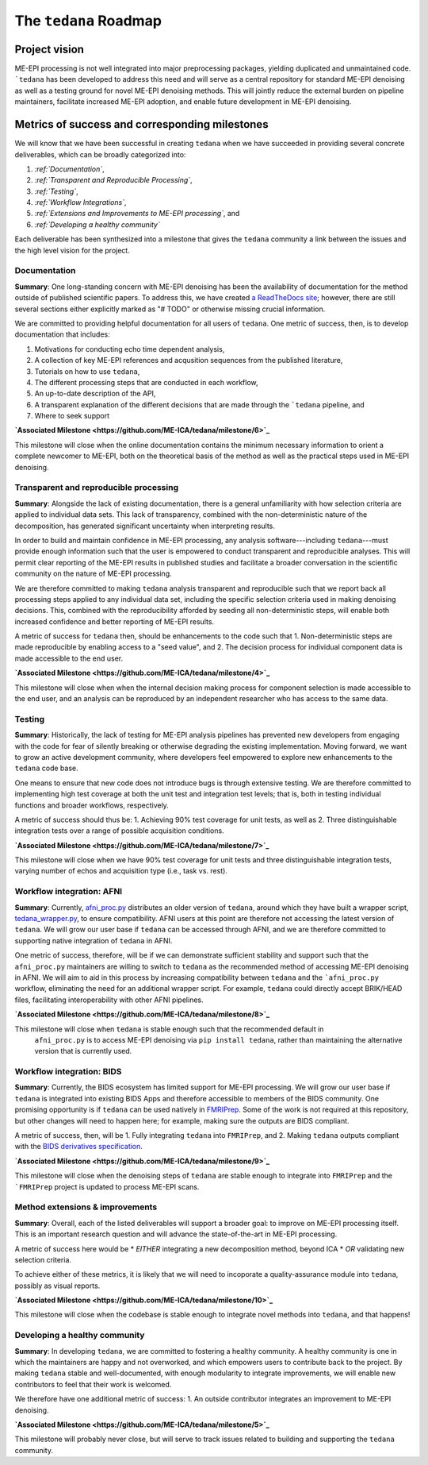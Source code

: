 The ``tedana`` Roadmap
======================

Project vision
--------------

ME-EPI processing is not well integrated into major preprocessing packages,
yielding duplicated and unmaintained code.
```tedana`` has been developed to address this need and will serve as a central repository
for standard ME-EPI denoising as well as a testing ground for novel ME-EPI denoising methods.
This will jointly reduce the external burden on pipeline maintainers,
facilitate increased ME-EPI adoption, and enable future development in ME-EPI denoising.

Metrics of success and corresponding milestones
-----------------------------------------------

We will know that we have been successful in creating ``tedana`` when we have succeeded in providing
several concrete deliverables, which can be broadly categorized into:

1. *:ref:`Documentation`*,
2. *:ref:`Transparent and Reproducible Processing`*,
3. *:ref:`Testing`*,
4. *:ref:`Workflow Integrations`*,
5. *:ref:`Extensions and Improvements to ME-EPI processing`*, and
6. *:ref:`Developing a healthy community`*

Each deliverable has been synthesized into a milestone that gives the ``tedana`` community a link
between the issues and the high level vision for the project.

.. _Documentation:

Documentation
`````````````
**Summary**:
One long-standing concern with ME-EPI denoising has been the availability of
documentation for the method outside of published scientific papers.
To address this, we have created `a ReadTheDocs site`_;
however, there are still several sections either explicitly marked as "# TODO"
or otherwise missing crucial information.

We are committed to providing helpful documentation for all users of ``tedana``.
One metric of success, then, is to develop documentation that includes:

1. Motivations for conducting echo time dependent analysis,
2. A collection of key ME-EPI references and acqusition sequences
   from the published literature,
3. Tutorials on how to use ``tedana``,
4. The different processing steps that are conducted in each workflow,
5. An up-to-date description of the API,
6. A transparent explanation of the different decisions that are made
   through the ```tedana`` pipeline, and
7. Where to seek support

.. _a ReadTheDocs site: https://tedana.readthedocs.io

**`Associated Milestone <https://github.com/ME-ICA/tedana/milestone/6>`_**

This milestone will close when the online documentation contains the minimum necessary information
to orient a complete newcomer to ME-EPI, both on the theoretical basis of the method as well as
the practical steps used in ME-EPI denoising.


.. _Transparent and Reproducible Processing:

Transparent and reproducible processing
```````````````````````````````````````
**Summary**:
Alongside the lack of existing documentation,
there is a general unfamiliarity with how selection criteria are applied to individual data sets.
This lack of transparency, combined with the non-deterministic nature of the decomposition,
has generated significant uncertainty when interpreting results.

In order to build and maintain confidence in ME-EPI processing,
any analysis software---including ``tedana``---must provide enough information such that
the user is empowered to conduct transparent and reproducible analyses.
This will permit clear reporting of the ME-EPI results in published studies
and facilitate a broader conversation in the scientific community on the nature of ME-EPI processing.

We are therefore committed to making ``tedana`` analysis transparent and reproducible
such that we report back all processing steps applied to any individual data set,
including the specific selection criteria used in making denoising decisions.
This, combined with the reproducibility afforded by seeding all non-deterministic steps,
will enable both increased confidence and better reporting of ME-EPI results.

A metric of success for ``tedana`` then, should be enhancements to the code such that
1. Non-deterministic steps are made reproducible by enabling access to a "seed value", and
2. The decision process for individual component data is made accessible to the end user.

**`Associated Milestone <https://github.com/ME-ICA/tedana/milestone/4>`_**

This milestone will close when when the internal decision making process for
component selection is made accessible to the end user,
and an analysis can be reproduced by an independent researcher who has access to the same data.


.. _Testing:

Testing
```````
**Summary**:
Historically, the lack of testing for ME-EPI analysis pipelines has prevented new
developers from engaging with the code for fear of silently breaking or otherwise degrading
the existing implementation.
Moving forward, we want to grow an active development community,
where developers feel empowered to explore new enhancements to the ``tedana`` code base.

One means to ensure that new code does not introduce bugs is through extensive testing.
We are therefore committed to implementing high test coverage at both
the unit test and integration test levels;
that is, both in testing individual functions and broader workflows, respectively.

A metric of success should thus be:
1. Achieving 90% test coverage for unit tests, as well as
2. Three distinguishable integration tests over a range of possible acquisition conditions.

**`Associated Milestone <https://github.com/ME-ICA/tedana/milestone/7>`_**

This milestone will close when we have 90% test coverage for unit tests and
three distinguishable integration tests,
varying number of echos and acquisition type (i.e., task vs. rest).


.. _Workflow Integrations:

Workflow integration: AFNI
``````````````````````````
**Summary**:
Currently, `afni_proc.py`_ distributes an older version of ``tedana``,
around which they have built a wrapper script, `tedana_wrapper.py`_, to ensure compatibility.
AFNI users at this point are therefore not accessing the latest version of ``tedana``.
We will grow our user base if ``tedana`` can be accessed through AFNI,
and we are therefore committed to supporting native integration of ``tedana`` in AFNI.

.. _afni_proc.py: https://afni.nimh.nih.gov/pub/dist/doc/program_help/afni_proc.py.html
.. _tedana_wrapper.py: https://github.com/afni/afni/blob/a3288abefb66bc7c76e98fdf13425ab48651bf36/src/python_scripts/afni_python/tedana_wrapper.py

One metric of success, therefore, will be if we can demonstrate sufficient stability and support
such that the ``afni_proc.py`` maintainers are willing to switch to ``tedana`` as the recommended
method of accessing ME-EPI denoising in AFNI.
We will aim to aid in this process by increasing compatibility between ``tedana``
and the ```afni_proc.py`` workflow, eliminating the need for an additional wrapper script.
For example, ``tedana`` could directly accept BRIK/HEAD files,
facilitating interoperability with other AFNI pipelines.

**`Associated Milestone <https://github.com/ME-ICA/tedana/milestone/8>`_**

This milestone will close when ``tedana`` is stable enough such that the recommended default in
 ``afni_proc.py`` is to access ME-EPI denoising via ``pip install tedana``,
 rather than maintaining the alternative version that is currently used.


Workflow integration: BIDS
``````````````````````````
**Summary**:
Currently, the BIDS ecosystem has limited support for ME-EPI processing.
We will grow our user base if ``tedana`` is integrated into existing BIDS Apps and
therefore accessible to members of the BIDS community.
One promising opportunity is if ``tedana`` can be used natively in `FMRIPrep`_.
Some of the work is not required at this repository, but other changes will need to happen here;
for example, making sure the outputs are BIDS compliant.

A metric of success, then, will be
1. Fully integrating ``tedana`` into ``FMRIPrep``, and
2. Making ``tedana`` outputs compliant with the `BIDS derivatives specification`_.

.. _FMRIPrep: https://github.com/poldracklab/fmriprep
.. _BIDS derivatives specification: https://docs.google.com/document/d/1Wwc4A6Mow4ZPPszDIWfCUCRNstn7d_zzaWPcfcHmgI4/edit

**`Associated Milestone <https://github.com/ME-ICA/tedana/milestone/9>`_**

This milestone will close when the denoising steps of ``tedana`` are stable enough
to integrate into ``FMRIPrep`` and the ```FMRIPrep`` project is updated to process ME-EPI scans.


.. _Extensions and Improvements to ME-EPI processing:

Method extensions & improvements
````````````````````````````````
**Summary**:
Overall, each of the listed deliverables will support a broader goal:
to improve on ME-EPI processing itself.
This is an important research question and will advance the state-of-the-art in ME-EPI processing.

A metric of success here would be
* *EITHER* integrating a new decomposition method, beyond ICA
* *OR* validating new selection criteria.

To achieve either of these metrics, it is likely that we will need to incoporate a
quality-assurance module into ``tedana``, possibly as visual reports.

**`Associated Milestone <https://github.com/ME-ICA/tedana/milestone/10>`_**

This milestone will close when the codebase is stable enough to integrate novel methods
into ``tedana``, and that happens!


.. _Developing a healthy community:

Developing a healthy community
``````````````````````````````
**Summary**:
In developing ``tedana``, we are committed to  fostering a healthy community.
A healthy community is one in which the maintainers are happy and not overworked,
and which empowers users to contribute back to the project.
By making ``tedana`` stable and well-documented, with enough modularity to integrate improvements,
we will enable new contributors to feel that their work is welcomed.

We therefore have one additional metric of success:
1. An outside contributor integrates an improvement to ME-EPI denoising.

**`Associated Milestone <https://github.com/ME-ICA/tedana/milestone/5>`_**

This milestone will probably never close,
but will serve to track issues related to building and supporting the ``tedana`` community.

